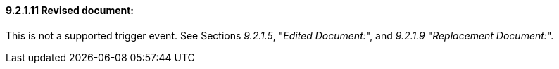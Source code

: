 ==== 9.2.1.11 Revised document:

This is not a supported trigger event. See Sections _9.2.1.5_, "_Edited Document:_", and _9.2.1.9_ "_Replacement Document:_".

